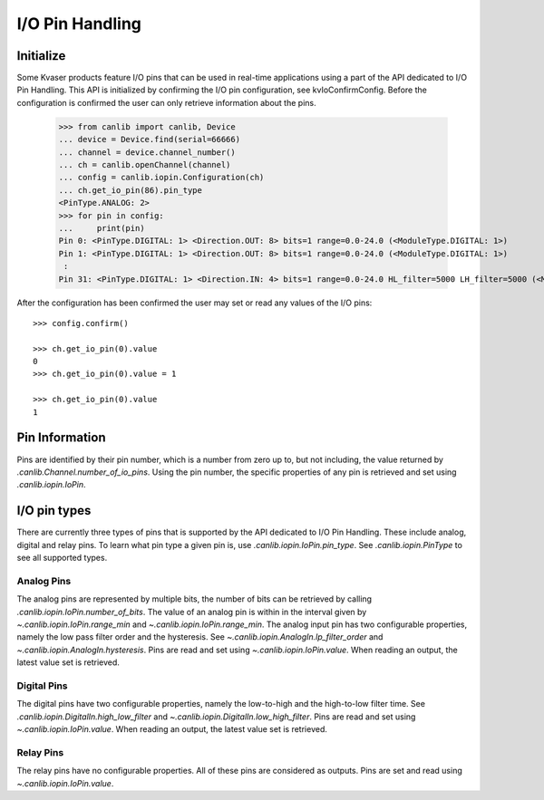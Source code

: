 I/O Pin Handling
================

Initialize
----------

Some Kvaser products feature I/O pins that can be used in real-time
applications using a part of the API dedicated to I/O Pin Handling. This API is
initialized by confirming the I/O pin configuration, see
kvIoConfirmConfig. Before the configuration is confirmed the user can only
retrieve information about the pins.

    >>> from canlib import canlib, Device
    ... device = Device.find(serial=66666)
    ... channel = device.channel_number()
    ... ch = canlib.openChannel(channel)
    ... config = canlib.iopin.Configuration(ch)
    ... ch.get_io_pin(86).pin_type
    <PinType.ANALOG: 2>
    >>> for pin in config:
    ...     print(pin)
    Pin 0: <PinType.DIGITAL: 1> <Direction.OUT: 8> bits=1 range=0.0-24.0 (<ModuleType.DIGITAL: 1>)
    Pin 1: <PinType.DIGITAL: 1> <Direction.OUT: 8> bits=1 range=0.0-24.0 (<ModuleType.DIGITAL: 1>)
     :
    Pin 31: <PinType.DIGITAL: 1> <Direction.IN: 4> bits=1 range=0.0-24.0 HL_filter=5000 LH_filter=5000 (<ModuleType.DIGITAL: 1>)

After the configuration has been confirmed the user may set or read any values
of the I/O pins::

    >>> config.confirm()

    >>> ch.get_io_pin(0).value
    0
    >>> ch.get_io_pin(0).value = 1

    >>> ch.get_io_pin(0).value
    1


Pin Information
---------------

Pins are identified by their pin number, which is a number from zero up to, but
not including, the value returned by `.canlib.Channel.number_of_io_pins`. Using
the pin number, the specific properties of any pin is retrieved and set using
`.canlib.iopin.IoPin`.


I/O pin types
-------------

There are currently three types of pins that is supported by the API dedicated
to I/O Pin Handling. These include analog, digital and relay pins. To learn
what pin type a given pin is, use `.canlib.iopin.IoPin.pin_type`. See
`.canlib.iopin.PinType` to see all supported types.


Analog Pins
~~~~~~~~~~~

The analog pins are represented by multiple bits, the number of bits can be
retrieved by calling `.canlib.iopin.IoPin.number_of_bits`. The value of an
analog pin is within in the interval given by `~.canlib.iopin.IoPin.range_min`
and `~.canlib.iopin.IoPin.range_min`. The analog input pin has two configurable
properties, namely the low pass filter order and the hysteresis. See
`~.canlib.iopin.AnalogIn.lp_filter_order` and
`~.canlib.iopin.AnalogIn.hysteresis`. Pins are read and set using
`~.canlib.iopin.IoPin.value`. When reading an output, the latest value set is
retrieved.


Digital Pins
~~~~~~~~~~~~

The digital pins have two configurable properties, namely the low-to-high and
the high-to-low filter time. See `.canlib.iopin.DigitalIn.high_low_filter` and
`~.canlib.iopin.DigitalIn.low_high_filter`. Pins are read and set using
`~.canlib.iopin.IoPin.value`. When reading an output, the latest value set is
retrieved.


Relay Pins
~~~~~~~~~~

The relay pins have no configurable properties. All of these pins are
considered as outputs. Pins are set and read using
`~.canlib.iopin.IoPin.value`.
